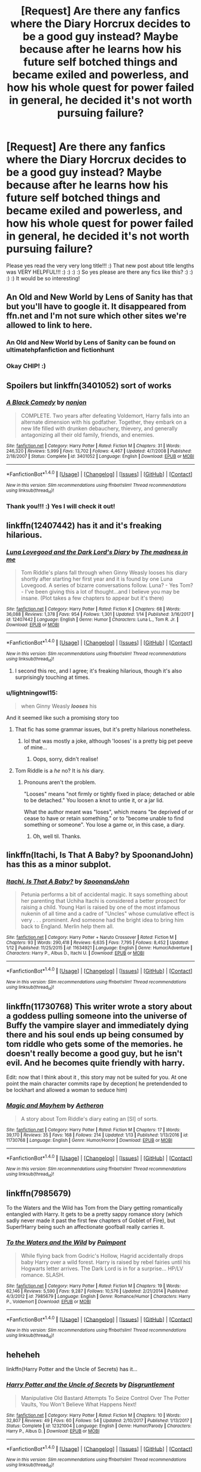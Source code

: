 #+TITLE: [Request] Are there any fanfics where the Diary Horcrux decides to be a good guy instead? Maybe because after he learns how his future self botched things and became exiled and powerless, and how his whole quest for power failed in general, he decided it's not worth pursuing failure?

* [Request] Are there any fanfics where the Diary Horcrux decides to be a good guy instead? Maybe because after he learns how his future self botched things and became exiled and powerless, and how his whole quest for power failed in general, he decided it's not worth pursuing failure?
:PROPERTIES:
:Score: 39
:DateUnix: 1516580981.0
:DateShort: 2018-Jan-22
:FlairText: Request
:END:
Please yes read the very very long title!!! :) That new post about title lengths was VERY HELPFUL!!! :) :) :) :) So yes please are there any fics like this? :) :) :) :) It would be so interesting!


** An Old and New World by Lens of Sanity has that but you'll have to google it. It disappeared from ffn.net and I'm not sure which other sites we're allowed to link to here.
:PROPERTIES:
:Author: Ch1pp
:Score: 15
:DateUnix: 1516583504.0
:DateShort: 2018-Jan-22
:END:

*** An Old and New World by Lens of Sanity can be found on ultimatehpfanfiction and fictionhunt
:PROPERTIES:
:Author: ThilboBagginshield
:Score: 3
:DateUnix: 1516601735.0
:DateShort: 2018-Jan-22
:END:


*** Okay CHIP! :)
:PROPERTIES:
:Score: 2
:DateUnix: 1516585429.0
:DateShort: 2018-Jan-22
:END:


** Spoilers but linkffn(3401052) sort of works
:PROPERTIES:
:Author: solidariteten
:Score: 10
:DateUnix: 1516581573.0
:DateShort: 2018-Jan-22
:END:

*** [[http://www.fanfiction.net/s/3401052/1/][*/A Black Comedy/*]] by [[https://www.fanfiction.net/u/649528/nonjon][/nonjon/]]

#+begin_quote
  COMPLETE. Two years after defeating Voldemort, Harry falls into an alternate dimension with his godfather. Together, they embark on a new life filled with drunken debauchery, thievery, and generally antagonizing all their old family, friends, and enemies.
#+end_quote

^{/Site/: [[http://www.fanfiction.net/][fanfiction.net]] *|* /Category/: Harry Potter *|* /Rated/: Fiction M *|* /Chapters/: 31 *|* /Words/: 246,320 *|* /Reviews/: 5,999 *|* /Favs/: 13,702 *|* /Follows/: 4,467 *|* /Updated/: 4/7/2008 *|* /Published/: 2/18/2007 *|* /Status/: Complete *|* /id/: 3401052 *|* /Language/: English *|* /Download/: [[http://www.ff2ebook.com/old/ffn-bot/index.php?id=3401052&source=ff&filetype=epub][EPUB]] or [[http://www.ff2ebook.com/old/ffn-bot/index.php?id=3401052&source=ff&filetype=mobi][MOBI]]}

--------------

*FanfictionBot*^{1.4.0} *|* [[[https://github.com/tusing/reddit-ffn-bot/wiki/Usage][Usage]]] | [[[https://github.com/tusing/reddit-ffn-bot/wiki/Changelog][Changelog]]] | [[[https://github.com/tusing/reddit-ffn-bot/issues/][Issues]]] | [[[https://github.com/tusing/reddit-ffn-bot/][GitHub]]] | [[[https://www.reddit.com/message/compose?to=tusing][Contact]]]

^{/New in this version: Slim recommendations using/ ffnbot!slim! /Thread recommendations using/ linksub(thread_id)!}
:PROPERTIES:
:Author: FanfictionBot
:Score: 3
:DateUnix: 1516581595.0
:DateShort: 2018-Jan-22
:END:


*** Thank you!!! :) Yes I will check it out!
:PROPERTIES:
:Score: 3
:DateUnix: 1516581707.0
:DateShort: 2018-Jan-22
:END:


** linkffn(12407442) has it and it's freaking hilarious.
:PROPERTIES:
:Author: urcool91
:Score: 10
:DateUnix: 1516629914.0
:DateShort: 2018-Jan-22
:END:

*** [[http://www.fanfiction.net/s/12407442/1/][*/Luna Lovegood and the Dark Lord's Diary/*]] by [[https://www.fanfiction.net/u/6415261/The-madness-in-me][/The madness in me/]]

#+begin_quote
  Tom Riddle's plans fall through when Ginny Weasly looses his diary shortly after starting her first year and it is found by one Luna Lovegood. A series of bizarre conversations follow. Luna? - Yes Tom? - I've been giving this a lot of thought...and I believe you may be insane. (Plot takes a few chapters to appear but it's there)
#+end_quote

^{/Site/: [[http://www.fanfiction.net/][fanfiction.net]] *|* /Category/: Harry Potter *|* /Rated/: Fiction K *|* /Chapters/: 68 *|* /Words/: 36,088 *|* /Reviews/: 1,378 *|* /Favs/: 954 *|* /Follows/: 1,301 *|* /Updated/: 1/14 *|* /Published/: 3/16/2017 *|* /id/: 12407442 *|* /Language/: English *|* /Genre/: Humor *|* /Characters/: Luna L., Tom R. Jr. *|* /Download/: [[http://www.ff2ebook.com/old/ffn-bot/index.php?id=12407442&source=ff&filetype=epub][EPUB]] or [[http://www.ff2ebook.com/old/ffn-bot/index.php?id=12407442&source=ff&filetype=mobi][MOBI]]}

--------------

*FanfictionBot*^{1.4.0} *|* [[[https://github.com/tusing/reddit-ffn-bot/wiki/Usage][Usage]]] | [[[https://github.com/tusing/reddit-ffn-bot/wiki/Changelog][Changelog]]] | [[[https://github.com/tusing/reddit-ffn-bot/issues/][Issues]]] | [[[https://github.com/tusing/reddit-ffn-bot/][GitHub]]] | [[[https://www.reddit.com/message/compose?to=tusing][Contact]]]

^{/New in this version: Slim recommendations using/ ffnbot!slim! /Thread recommendations using/ linksub(thread_id)!}
:PROPERTIES:
:Author: FanfictionBot
:Score: 6
:DateUnix: 1516629926.0
:DateShort: 2018-Jan-22
:END:

**** I second this rec, and I agree; it's freaking hilarious, though it's also surprisingly touching at times.
:PROPERTIES:
:Author: ThoughtCrafter
:Score: 9
:DateUnix: 1516631744.0
:DateShort: 2018-Jan-22
:END:


*** u/lightningowl15:
#+begin_quote
  when Ginny Weasly */looses/* his
#+end_quote

And it seemed like such a promising story too
:PROPERTIES:
:Author: lightningowl15
:Score: 5
:DateUnix: 1516669236.0
:DateShort: 2018-Jan-23
:END:

**** That fic has some grammar issues, but it's pretty hilarious nonetheless.
:PROPERTIES:
:Author: vaiire
:Score: 5
:DateUnix: 1516696884.0
:DateShort: 2018-Jan-23
:END:

***** lol that was mostly a joke, although 'looses' is a pretty big pet peeve of mine...
:PROPERTIES:
:Author: lightningowl15
:Score: 1
:DateUnix: 1516760806.0
:DateShort: 2018-Jan-24
:END:

****** Oops, sorry, didn't realise!
:PROPERTIES:
:Author: vaiire
:Score: 1
:DateUnix: 1516918015.0
:DateShort: 2018-Jan-26
:END:


**** Tom Riddle is a /he/ no? It is /his/ diary.
:PROPERTIES:
:Score: 3
:DateUnix: 1516721889.0
:DateShort: 2018-Jan-23
:END:

***** Pronouns aren't the problem.

"Looses" means "not firmly or tightly fixed in place; detached or able to be detached." You loosen a knot to untie it, or a jar lid.

What the author meant was "loses", which means "be deprived of or cease to have or retain something." or to "become unable to find something or someone". You lose a game or, in this case, a diary.
:PROPERTIES:
:Author: Serpensortia
:Score: 3
:DateUnix: 1516760231.0
:DateShort: 2018-Jan-24
:END:

****** Oh, well til. Thanks.
:PROPERTIES:
:Score: 3
:DateUnix: 1516791573.0
:DateShort: 2018-Jan-24
:END:


** linkffn(Itachi, Is That A Baby? by SpoonandJohn) has this as a minor subplot.
:PROPERTIES:
:Author: __Pers
:Score: 7
:DateUnix: 1516585777.0
:DateShort: 2018-Jan-22
:END:

*** [[http://www.fanfiction.net/s/11634921/1/][*/Itachi, Is That A Baby?/*]] by [[https://www.fanfiction.net/u/7288663/SpoonandJohn][/SpoonandJohn/]]

#+begin_quote
  Petunia performs a bit of accidental magic. It says something about her parenting that Uchiha Itachi is considered a better prospect for raising a child. Young Hari is raised by one of the most infamous nukenin of all time and a cadre of "Uncles" whose cumulative effect is very . . . prominent. And someone had the bright idea to bring him back to England. Merlin help them all.
#+end_quote

^{/Site/: [[http://www.fanfiction.net/][fanfiction.net]] *|* /Category/: Harry Potter + Naruto Crossover *|* /Rated/: Fiction M *|* /Chapters/: 93 *|* /Words/: 290,418 *|* /Reviews/: 6,635 *|* /Favs/: 7,795 *|* /Follows/: 8,452 *|* /Updated/: 1/12 *|* /Published/: 11/25/2015 *|* /id/: 11634921 *|* /Language/: English *|* /Genre/: Humor/Adventure *|* /Characters/: Harry P., Albus D., Itachi U. *|* /Download/: [[http://www.ff2ebook.com/old/ffn-bot/index.php?id=11634921&source=ff&filetype=epub][EPUB]] or [[http://www.ff2ebook.com/old/ffn-bot/index.php?id=11634921&source=ff&filetype=mobi][MOBI]]}

--------------

*FanfictionBot*^{1.4.0} *|* [[[https://github.com/tusing/reddit-ffn-bot/wiki/Usage][Usage]]] | [[[https://github.com/tusing/reddit-ffn-bot/wiki/Changelog][Changelog]]] | [[[https://github.com/tusing/reddit-ffn-bot/issues/][Issues]]] | [[[https://github.com/tusing/reddit-ffn-bot/][GitHub]]] | [[[https://www.reddit.com/message/compose?to=tusing][Contact]]]

^{/New in this version: Slim recommendations using/ ffnbot!slim! /Thread recommendations using/ linksub(thread_id)!}
:PROPERTIES:
:Author: FanfictionBot
:Score: 2
:DateUnix: 1516585782.0
:DateShort: 2018-Jan-22
:END:


** linkffn(11730768) This writer wrote a story about a goddess pulling someone into the universe of Buffy the vampire slayer and immediately dying there and his soul ends up being consumed by tom riddle who gets some of the memories. he doesn't really become a good guy, but he isn't evil. And he becomes quite friendly with harry.

Edit: now that I think about it , this story may not be suited for you. At one point the main character commits rape by deception( he pretendended to be lockhart and allowed a woman to seduce him)
:PROPERTIES:
:Score: 5
:DateUnix: 1516583533.0
:DateShort: 2018-Jan-22
:END:

*** [[http://www.fanfiction.net/s/11730768/1/][*/Magic and Mayhem/*]] by [[https://www.fanfiction.net/u/5477828/Aetheron][/Aetheron/]]

#+begin_quote
  A story about Tom Riddle's diary eating an [SI] of sorts.
#+end_quote

^{/Site/: [[http://www.fanfiction.net/][fanfiction.net]] *|* /Category/: Harry Potter *|* /Rated/: Fiction M *|* /Chapters/: 17 *|* /Words/: 39,170 *|* /Reviews/: 35 *|* /Favs/: 168 *|* /Follows/: 214 *|* /Updated/: 1/13 *|* /Published/: 1/13/2016 *|* /id/: 11730768 *|* /Language/: English *|* /Genre/: Humor/Horror *|* /Download/: [[http://www.ff2ebook.com/old/ffn-bot/index.php?id=11730768&source=ff&filetype=epub][EPUB]] or [[http://www.ff2ebook.com/old/ffn-bot/index.php?id=11730768&source=ff&filetype=mobi][MOBI]]}

--------------

*FanfictionBot*^{1.4.0} *|* [[[https://github.com/tusing/reddit-ffn-bot/wiki/Usage][Usage]]] | [[[https://github.com/tusing/reddit-ffn-bot/wiki/Changelog][Changelog]]] | [[[https://github.com/tusing/reddit-ffn-bot/issues/][Issues]]] | [[[https://github.com/tusing/reddit-ffn-bot/][GitHub]]] | [[[https://www.reddit.com/message/compose?to=tusing][Contact]]]

^{/New in this version: Slim recommendations using/ ffnbot!slim! /Thread recommendations using/ linksub(thread_id)!}
:PROPERTIES:
:Author: FanfictionBot
:Score: 3
:DateUnix: 1516583568.0
:DateShort: 2018-Jan-22
:END:


** linkffn(7985679)

To the Waters and the Wild has Tom from the Diary getting romantically entangled with Harry. It gets to be a pretty sappy romance story (which sadly never made it past the first few chapters of Goblet of Fire), but Super!Harry being such an affectionate goofball really carries it.
:PROPERTIES:
:Author: Avaday_Daydream
:Score: 3
:DateUnix: 1516601249.0
:DateShort: 2018-Jan-22
:END:

*** [[http://www.fanfiction.net/s/7985679/1/][*/To the Waters and the Wild/*]] by [[https://www.fanfiction.net/u/2289300/Paimpont][/Paimpont/]]

#+begin_quote
  While flying back from Godric's Hollow, Hagrid accidentally drops baby Harry over a wild forest. Harry is raised by rebel fairies until his Hogwarts letter arrives. The Dark Lord is in for a surprise... HP/LV romance. SLASH.
#+end_quote

^{/Site/: [[http://www.fanfiction.net/][fanfiction.net]] *|* /Category/: Harry Potter *|* /Rated/: Fiction M *|* /Chapters/: 19 *|* /Words/: 62,146 *|* /Reviews/: 5,590 *|* /Favs/: 9,287 *|* /Follows/: 10,576 *|* /Updated/: 2/21/2014 *|* /Published/: 4/3/2012 *|* /id/: 7985679 *|* /Language/: English *|* /Genre/: Romance/Humor *|* /Characters/: Harry P., Voldemort *|* /Download/: [[http://www.ff2ebook.com/old/ffn-bot/index.php?id=7985679&source=ff&filetype=epub][EPUB]] or [[http://www.ff2ebook.com/old/ffn-bot/index.php?id=7985679&source=ff&filetype=mobi][MOBI]]}

--------------

*FanfictionBot*^{1.4.0} *|* [[[https://github.com/tusing/reddit-ffn-bot/wiki/Usage][Usage]]] | [[[https://github.com/tusing/reddit-ffn-bot/wiki/Changelog][Changelog]]] | [[[https://github.com/tusing/reddit-ffn-bot/issues/][Issues]]] | [[[https://github.com/tusing/reddit-ffn-bot/][GitHub]]] | [[[https://www.reddit.com/message/compose?to=tusing][Contact]]]

^{/New in this version: Slim recommendations using/ ffnbot!slim! /Thread recommendations using/ linksub(thread_id)!}
:PROPERTIES:
:Author: FanfictionBot
:Score: 1
:DateUnix: 1516601267.0
:DateShort: 2018-Jan-22
:END:


** heheheh

linkffn(Harry Potter and the Uncle of Secrets) has it...
:PROPERTIES:
:Author: lightningowl15
:Score: 3
:DateUnix: 1516669378.0
:DateShort: 2018-Jan-23
:END:

*** [[http://www.fanfiction.net/s/12321004/1/][*/Harry Potter and the Uncle of Secrets/*]] by [[https://www.fanfiction.net/u/8665657/Disgruntlement][/Disgruntlement/]]

#+begin_quote
  Manipulative Old Bastard Attempts To Seize Control Over The Potter Vaults, You Won't Believe What Happens Next!
#+end_quote

^{/Site/: [[http://www.fanfiction.net/][fanfiction.net]] *|* /Category/: Harry Potter *|* /Rated/: Fiction M *|* /Chapters/: 10 *|* /Words/: 32,807 *|* /Reviews/: 49 *|* /Favs/: 60 *|* /Follows/: 54 *|* /Updated/: 2/10/2017 *|* /Published/: 1/13/2017 *|* /Status/: Complete *|* /id/: 12321004 *|* /Language/: English *|* /Genre/: Humor/Parody *|* /Characters/: Harry P., Albus D. *|* /Download/: [[http://www.ff2ebook.com/old/ffn-bot/index.php?id=12321004&source=ff&filetype=epub][EPUB]] or [[http://www.ff2ebook.com/old/ffn-bot/index.php?id=12321004&source=ff&filetype=mobi][MOBI]]}

--------------

*FanfictionBot*^{1.4.0} *|* [[[https://github.com/tusing/reddit-ffn-bot/wiki/Usage][Usage]]] | [[[https://github.com/tusing/reddit-ffn-bot/wiki/Changelog][Changelog]]] | [[[https://github.com/tusing/reddit-ffn-bot/issues/][Issues]]] | [[[https://github.com/tusing/reddit-ffn-bot/][GitHub]]] | [[[https://www.reddit.com/message/compose?to=tusing][Contact]]]

^{/New in this version: Slim recommendations using/ ffnbot!slim! /Thread recommendations using/ linksub(thread_id)!}
:PROPERTIES:
:Author: FanfictionBot
:Score: 2
:DateUnix: 1516669394.0
:DateShort: 2018-Jan-23
:END:


** linkffn(3 Slytherin Marauders)

There is also a one-shot where Ginny became fully possessed, but didn't really change in her actions, aside from getting together with Harry sooner.
:PROPERTIES:
:Author: Jahoan
:Score: 2
:DateUnix: 1516587044.0
:DateShort: 2018-Jan-22
:END:

*** [[http://www.fanfiction.net/s/4923158/1/][*/3 Slytherin Marauders/*]] by [[https://www.fanfiction.net/u/714311/severusphoenix][/severusphoenix/]]

#+begin_quote
  Harry & Dudley flee an abusive Vernon to Severus Snape. Severus finds a new home for himself & the boys with dragons and hunt the Horcruxes from there. The dragons, especially one become their allies. Tom R is VERY different.
#+end_quote

^{/Site/: [[http://www.fanfiction.net/][fanfiction.net]] *|* /Category/: Harry Potter *|* /Rated/: Fiction T *|* /Chapters/: 144 *|* /Words/: 582,712 *|* /Reviews/: 6,302 *|* /Favs/: 3,947 *|* /Follows/: 3,542 *|* /Updated/: 7/31/2016 *|* /Published/: 3/14/2009 *|* /Status/: Complete *|* /id/: 4923158 *|* /Language/: English *|* /Genre/: Adventure/Friendship *|* /Characters/: Harry P., Severus S. *|* /Download/: [[http://www.ff2ebook.com/old/ffn-bot/index.php?id=4923158&source=ff&filetype=epub][EPUB]] or [[http://www.ff2ebook.com/old/ffn-bot/index.php?id=4923158&source=ff&filetype=mobi][MOBI]]}

--------------

*FanfictionBot*^{1.4.0} *|* [[[https://github.com/tusing/reddit-ffn-bot/wiki/Usage][Usage]]] | [[[https://github.com/tusing/reddit-ffn-bot/wiki/Changelog][Changelog]]] | [[[https://github.com/tusing/reddit-ffn-bot/issues/][Issues]]] | [[[https://github.com/tusing/reddit-ffn-bot/][GitHub]]] | [[[https://www.reddit.com/message/compose?to=tusing][Contact]]]

^{/New in this version: Slim recommendations using/ ffnbot!slim! /Thread recommendations using/ linksub(thread_id)!}
:PROPERTIES:
:Author: FanfictionBot
:Score: 2
:DateUnix: 1516587076.0
:DateShort: 2018-Jan-22
:END:


*** Oh. Okay. But then what is the point in even having that happen if her actions in the story are not going to be changed? :( You might as well not do it at all. :(
:PROPERTIES:
:Score: 2
:DateUnix: 1516587615.0
:DateShort: 2018-Jan-22
:END:

**** It's more about her perspective and being over-the-top villainous in her inner monologue, while her actions are almost impossible to see as evil from an outside point of view.
:PROPERTIES:
:Author: Jahoan
:Score: 3
:DateUnix: 1516590703.0
:DateShort: 2018-Jan-22
:END:


**** I think they mean The Chronicles of the Dark Lord Ginnymort, linkffn([[https://www.fanfiction.net/s/8892557/1]]). Diary Riddle/Ginny keeps trying to plot evil things/think of evil plots, but nothing ever actually goes through.
:PROPERTIES:
:Author: vaiire
:Score: 1
:DateUnix: 1516697118.0
:DateShort: 2018-Jan-23
:END:

***** [[http://www.fanfiction.net/s/8892557/1/][*/The Chronicles of the Dark Lord Ginnymort/*]] by [[https://www.fanfiction.net/u/1374597/Respitini][/Respitini/]]

#+begin_quote
  Dedicated to my friends in the Teachers' Lounge. Lord Voldemort's attempt to possess the soul of Ginny Weasley was successful, but his triumph was not without consequence. Find out how our favorite arch-villain deals with the pitfalls and pratfalls, the laughter, loss and love of a teenage girl's life at Hogwarts.
#+end_quote

^{/Site/: [[http://www.fanfiction.net/][fanfiction.net]] *|* /Category/: Harry Potter *|* /Rated/: Fiction T *|* /Words/: 5,694 *|* /Reviews/: 52 *|* /Favs/: 253 *|* /Follows/: 56 *|* /Published/: 1/9/2013 *|* /Status/: Complete *|* /id/: 8892557 *|* /Language/: English *|* /Genre/: Humor *|* /Characters/: Voldemort, Ginny W. *|* /Download/: [[http://www.ff2ebook.com/old/ffn-bot/index.php?id=8892557&source=ff&filetype=epub][EPUB]] or [[http://www.ff2ebook.com/old/ffn-bot/index.php?id=8892557&source=ff&filetype=mobi][MOBI]]}

--------------

*FanfictionBot*^{1.4.0} *|* [[[https://github.com/tusing/reddit-ffn-bot/wiki/Usage][Usage]]] | [[[https://github.com/tusing/reddit-ffn-bot/wiki/Changelog][Changelog]]] | [[[https://github.com/tusing/reddit-ffn-bot/issues/][Issues]]] | [[[https://github.com/tusing/reddit-ffn-bot/][GitHub]]] | [[[https://www.reddit.com/message/compose?to=tusing][Contact]]]

^{/New in this version: Slim recommendations using/ ffnbot!slim! /Thread recommendations using/ linksub(thread_id)!}
:PROPERTIES:
:Author: FanfictionBot
:Score: 1
:DateUnix: 1516697144.0
:DateShort: 2018-Jan-23
:END:


** Black Comedy is good one... although good tom doesn't feature much until the end...
:PROPERTIES:
:Author: iemanh
:Score: 2
:DateUnix: 1516636103.0
:DateShort: 2018-Jan-22
:END:


** linkffn(7186430) Thunderstorm correspond to your request, somewhat. However Tom Riddle is actually a girl in this piece of fiction.
:PROPERTIES:
:Author: LumenInCaelo
:Score: 2
:DateUnix: 1516644495.0
:DateShort: 2018-Jan-22
:END:

*** [[http://www.fanfiction.net/s/7186430/1/][*/Thunderstorm/*]] by [[https://www.fanfiction.net/u/2794632/T3t][/T3t/]]

#+begin_quote
  The first time, it was an accident. The second time... well, I really should have known better. HP/Fem!TR
#+end_quote

^{/Site/: [[http://www.fanfiction.net/][fanfiction.net]] *|* /Category/: Harry Potter *|* /Rated/: Fiction T *|* /Chapters/: 11 *|* /Words/: 40,414 *|* /Reviews/: 241 *|* /Favs/: 1,325 *|* /Follows/: 763 *|* /Updated/: 2/23/2012 *|* /Published/: 7/16/2011 *|* /Status/: Complete *|* /id/: 7186430 *|* /Language/: English *|* /Genre/: Romance/Adventure *|* /Characters/: Harry P., Tom R. Jr. *|* /Download/: [[http://www.ff2ebook.com/old/ffn-bot/index.php?id=7186430&source=ff&filetype=epub][EPUB]] or [[http://www.ff2ebook.com/old/ffn-bot/index.php?id=7186430&source=ff&filetype=mobi][MOBI]]}

--------------

*FanfictionBot*^{1.4.0} *|* [[[https://github.com/tusing/reddit-ffn-bot/wiki/Usage][Usage]]] | [[[https://github.com/tusing/reddit-ffn-bot/wiki/Changelog][Changelog]]] | [[[https://github.com/tusing/reddit-ffn-bot/issues/][Issues]]] | [[[https://github.com/tusing/reddit-ffn-bot/][GitHub]]] | [[[https://www.reddit.com/message/compose?to=tusing][Contact]]]

^{/New in this version: Slim recommendations using/ ffnbot!slim! /Thread recommendations using/ linksub(thread_id)!}
:PROPERTIES:
:Author: FanfictionBot
:Score: 1
:DateUnix: 1516644558.0
:DateShort: 2018-Jan-22
:END:


** Pretty sure linkffn([[https://m.fanfiction.net/s/5843959/1/The-Best-Revenge-Time-of-the-Basilisk]]) has this at the very end, but it's a long read to get there (and it's a sequel, so you probably need to read the first book if you don't want to be totally lost)
:PROPERTIES:
:Author: bgottfried91
:Score: 2
:DateUnix: 1516661170.0
:DateShort: 2018-Jan-23
:END:

*** [[http://www.fanfiction.net/s/5843959/1/][*/The Best Revenge: Time of the Basilisk/*]] by [[https://www.fanfiction.net/u/352534/Arsinoe-de-Blassenville][/Arsinoe de Blassenville/]]

#+begin_quote
  AU: The continuation of Book I. Not all of Tom Riddle is gone. A mysterious journal and a new Defense teacher pose challenges for Harry and his guardian. T for Mentor Snape's occasional naughty language. Supportive Minerva.
#+end_quote

^{/Site/: [[http://www.fanfiction.net/][fanfiction.net]] *|* /Category/: Harry Potter *|* /Rated/: Fiction T *|* /Chapters/: 30 *|* /Words/: 108,739 *|* /Reviews/: 2,500 *|* /Favs/: 3,217 *|* /Follows/: 1,383 *|* /Updated/: 11/14/2010 *|* /Published/: 3/26/2010 *|* /Status/: Complete *|* /id/: 5843959 *|* /Language/: English *|* /Genre/: Adventure/Drama *|* /Characters/: Harry P., Severus S. *|* /Download/: [[http://www.ff2ebook.com/old/ffn-bot/index.php?id=5843959&source=ff&filetype=epub][EPUB]] or [[http://www.ff2ebook.com/old/ffn-bot/index.php?id=5843959&source=ff&filetype=mobi][MOBI]]}

--------------

*FanfictionBot*^{1.4.0} *|* [[[https://github.com/tusing/reddit-ffn-bot/wiki/Usage][Usage]]] | [[[https://github.com/tusing/reddit-ffn-bot/wiki/Changelog][Changelog]]] | [[[https://github.com/tusing/reddit-ffn-bot/issues/][Issues]]] | [[[https://github.com/tusing/reddit-ffn-bot/][GitHub]]] | [[[https://www.reddit.com/message/compose?to=tusing][Contact]]]

^{/New in this version: Slim recommendations using/ ffnbot!slim! /Thread recommendations using/ linksub(thread_id)!}
:PROPERTIES:
:Author: FanfictionBot
:Score: 2
:DateUnix: 1516661179.0
:DateShort: 2018-Jan-23
:END:


*** Ok thanks. :)
:PROPERTIES:
:Score: 1
:DateUnix: 1516663227.0
:DateShort: 2018-Jan-23
:END:


** Linkffn(3 Slytherin Marauders) Tom isn't the main character, still follows Harry, but diary Tom is a big player.
:PROPERTIES:
:Author: whatisgreen
:Score: 1
:DateUnix: 1516616395.0
:DateShort: 2018-Jan-22
:END:

*** [[http://www.fanfiction.net/s/4923158/1/][*/3 Slytherin Marauders/*]] by [[https://www.fanfiction.net/u/714311/severusphoenix][/severusphoenix/]]

#+begin_quote
  Harry & Dudley flee an abusive Vernon to Severus Snape. Severus finds a new home for himself & the boys with dragons and hunt the Horcruxes from there. The dragons, especially one become their allies. Tom R is VERY different.
#+end_quote

^{/Site/: [[http://www.fanfiction.net/][fanfiction.net]] *|* /Category/: Harry Potter *|* /Rated/: Fiction T *|* /Chapters/: 144 *|* /Words/: 582,712 *|* /Reviews/: 6,302 *|* /Favs/: 3,947 *|* /Follows/: 3,542 *|* /Updated/: 7/31/2016 *|* /Published/: 3/14/2009 *|* /Status/: Complete *|* /id/: 4923158 *|* /Language/: English *|* /Genre/: Adventure/Friendship *|* /Characters/: Harry P., Severus S. *|* /Download/: [[http://www.ff2ebook.com/old/ffn-bot/index.php?id=4923158&source=ff&filetype=epub][EPUB]] or [[http://www.ff2ebook.com/old/ffn-bot/index.php?id=4923158&source=ff&filetype=mobi][MOBI]]}

--------------

*FanfictionBot*^{1.4.0} *|* [[[https://github.com/tusing/reddit-ffn-bot/wiki/Usage][Usage]]] | [[[https://github.com/tusing/reddit-ffn-bot/wiki/Changelog][Changelog]]] | [[[https://github.com/tusing/reddit-ffn-bot/issues/][Issues]]] | [[[https://github.com/tusing/reddit-ffn-bot/][GitHub]]] | [[[https://www.reddit.com/message/compose?to=tusing][Contact]]]

^{/New in this version: Slim recommendations using/ ffnbot!slim! /Thread recommendations using/ linksub(thread_id)!}
:PROPERTIES:
:Author: FanfictionBot
:Score: 2
:DateUnix: 1516616412.0
:DateShort: 2018-Jan-22
:END:


** Something a bit different perhaps.

linkffn(Moratorium by Darkpetal16)

linkffn(Riddled by Killing Curse Eyes)

Both contains female Harry though.
:PROPERTIES:
:Author: Sciny
:Score: 1
:DateUnix: 1516652664.0
:DateShort: 2018-Jan-22
:END:

*** [[http://www.fanfiction.net/s/10697365/1/][*/Riddled/*]] by [[https://www.fanfiction.net/u/642706/Killing-Curse-Eyes][/Killing Curse Eyes/]]

#+begin_quote
  On a class trip to London Harriet Lily Potter found a little black book lying on the ground, and suddenly, destiny shifted. Fem!Harry Diary!Tom Eventual TMR/HP Currently in year 5. On Hiatus. (but not abandoned)
#+end_quote

^{/Site/: [[http://www.fanfiction.net/][fanfiction.net]] *|* /Category/: Harry Potter *|* /Rated/: Fiction M *|* /Chapters/: 29 *|* /Words/: 136,138 *|* /Reviews/: 1,254 *|* /Favs/: 3,247 *|* /Follows/: 3,978 *|* /Updated/: 4/13/2016 *|* /Published/: 9/16/2014 *|* /id/: 10697365 *|* /Language/: English *|* /Genre/: Drama/Romance *|* /Characters/: <Harry P., Tom R. Jr.> *|* /Download/: [[http://www.ff2ebook.com/old/ffn-bot/index.php?id=10697365&source=ff&filetype=epub][EPUB]] or [[http://www.ff2ebook.com/old/ffn-bot/index.php?id=10697365&source=ff&filetype=mobi][MOBI]]}

--------------

[[http://www.fanfiction.net/s/9486886/1/][*/Moratorium/*]] by [[https://www.fanfiction.net/u/2697189/Darkpetal16][/Darkpetal16/]]

#+begin_quote
  Harry Potter could never be the hero. But, she might make a great villain. -COMPLETE- F!Harry Fem!Harry Gray!Harry
#+end_quote

^{/Site/: [[http://www.fanfiction.net/][fanfiction.net]] *|* /Category/: Harry Potter *|* /Rated/: Fiction T *|* /Chapters/: 7 *|* /Words/: 218,497 *|* /Reviews/: 1,384 *|* /Favs/: 5,967 *|* /Follows/: 3,500 *|* /Updated/: 1/18/2015 *|* /Published/: 7/13/2013 *|* /Status/: Complete *|* /id/: 9486886 *|* /Language/: English *|* /Genre/: Adventure/Humor *|* /Characters/: Harry P., Tom R. Jr., Basilisk *|* /Download/: [[http://www.ff2ebook.com/old/ffn-bot/index.php?id=9486886&source=ff&filetype=epub][EPUB]] or [[http://www.ff2ebook.com/old/ffn-bot/index.php?id=9486886&source=ff&filetype=mobi][MOBI]]}

--------------

*FanfictionBot*^{1.4.0} *|* [[[https://github.com/tusing/reddit-ffn-bot/wiki/Usage][Usage]]] | [[[https://github.com/tusing/reddit-ffn-bot/wiki/Changelog][Changelog]]] | [[[https://github.com/tusing/reddit-ffn-bot/issues/][Issues]]] | [[[https://github.com/tusing/reddit-ffn-bot/][GitHub]]] | [[[https://www.reddit.com/message/compose?to=tusing][Contact]]]

^{/New in this version: Slim recommendations using/ ffnbot!slim! /Thread recommendations using/ linksub(thread_id)!}
:PROPERTIES:
:Author: FanfictionBot
:Score: 1
:DateUnix: 1516652700.0
:DateShort: 2018-Jan-22
:END:


** One of my faves generally: linkffn(10402749)
:PROPERTIES:
:Author: exinmach
:Score: 1
:DateUnix: 1516762969.0
:DateShort: 2018-Jan-24
:END:

*** [[http://www.fanfiction.net/s/10402749/1/][*/War Paint/*]] by [[https://www.fanfiction.net/u/816609/provocative-envy][/provocative envy/]]

#+begin_quote
  COMPLETE: It was small, slim, about the length of her hand; the leather cover was soft, the sewn-in binding was crisp, and the thick vellum pages were empty. 'Tom Marvolo Riddle' was printed in ancient, flaking gold leaf across the front. He had been a Slytherin, a prefect, and head boy in 1944. She had checked. HG/TR.
#+end_quote

^{/Site/: [[http://www.fanfiction.net/][fanfiction.net]] *|* /Category/: Harry Potter *|* /Rated/: Fiction M *|* /Chapters/: 9 *|* /Words/: 19,595 *|* /Reviews/: 401 *|* /Favs/: 1,637 *|* /Follows/: 524 *|* /Updated/: 7/12/2014 *|* /Published/: 6/2/2014 *|* /Status/: Complete *|* /id/: 10402749 *|* /Language/: English *|* /Genre/: Romance/Suspense *|* /Characters/: Hermione G., Tom R. Jr. *|* /Download/: [[http://www.ff2ebook.com/old/ffn-bot/index.php?id=10402749&source=ff&filetype=epub][EPUB]] or [[http://www.ff2ebook.com/old/ffn-bot/index.php?id=10402749&source=ff&filetype=mobi][MOBI]]}

--------------

*FanfictionBot*^{1.4.0} *|* [[[https://github.com/tusing/reddit-ffn-bot/wiki/Usage][Usage]]] | [[[https://github.com/tusing/reddit-ffn-bot/wiki/Changelog][Changelog]]] | [[[https://github.com/tusing/reddit-ffn-bot/issues/][Issues]]] | [[[https://github.com/tusing/reddit-ffn-bot/][GitHub]]] | [[[https://www.reddit.com/message/compose?to=tusing][Contact]]]

^{/New in this version: Slim recommendations using/ ffnbot!slim! /Thread recommendations using/ linksub(thread_id)!}
:PROPERTIES:
:Author: FanfictionBot
:Score: 1
:DateUnix: 1516762981.0
:DateShort: 2018-Jan-24
:END:


*** Thanks!
:PROPERTIES:
:Score: 1
:DateUnix: 1516763971.0
:DateShort: 2018-Jan-24
:END:


** linkffn(12473874) Sort of? It has a Slytherin Ginny who befriends the diary horcrux and when they meet the real Voldemort the diary realizes that his real self is crazy and no longer human and decides with Ginny to destroy the other Horcruxs' so that he is the only one remaining.

Not really "good guy" per se because he wants Ginny to become the new Dark Lord but he seems to at least actually care about her.

Edit: The bot doesn't seem to be working. Here's the full link ([[https://www.fanfiction.net/s/12473874/1/Things-in-Common]])
:PROPERTIES:
:Author: burntmushroomsoup
:Score: 1
:DateUnix: 1517072589.0
:DateShort: 2018-Jan-27
:END:


** I am afraid I don't have such a story, from my point of vue it doesn't sound very logical coming from a guy who had already made a Horcrux by that time. But then again I guess if the author is talented enough, they could weave quite an interesting tale.
:PROPERTIES:
:Author: DarkJutten
:Score: -1
:DateUnix: 1516613215.0
:DateShort: 2018-Jan-22
:END:
